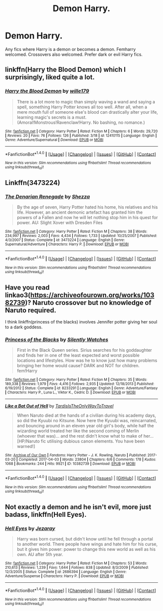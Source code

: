 #+TITLE: Demon Harry.

* Demon Harry.
:PROPERTIES:
:Author: Kaijugod22
:Score: 1
:DateUnix: 1506984985.0
:DateShort: 2017-Oct-03
:FlairText: Request
:END:
Any fics where Harry is a demon or becomes a demon. Femharry welcomed. Crossovers also welcomed. Prefer dark or evil Harry fics.


** linkffn(Harry the Blood Demon) which I surprisingly, liked quite a lot.
:PROPERTIES:
:Author: A2i9
:Score: 4
:DateUnix: 1507002908.0
:DateShort: 2017-Oct-03
:END:

*** [[http://www.fanfiction.net/s/12410115/1/][*/Harry the Blood Demon/*]] by [[https://www.fanfiction.net/u/5192205/wille179][/wille179/]]

#+begin_quote
  There is a lot more to magic than simply waving a wand and saying a spell, something Harry Potter knows all too well. After all, when a mere mouth full of someone else's blood can drastically alter your life, learning magic's secrets is a must. (Amoral!Monstrous!Ravenclaw!Harry. No bashing, no romance.)
#+end_quote

^{/Site/: [[http://www.fanfiction.net/][fanfiction.net]] *|* /Category/: Harry Potter *|* /Rated/: Fiction M *|* /Chapters/: 6 *|* /Words/: 29,720 *|* /Reviews/: 20 *|* /Favs/: 76 *|* /Follows/: 126 *|* /Published/: 3/18 *|* /id/: 12410115 *|* /Language/: English *|* /Genre/: Adventure/Supernatural *|* /Download/: [[http://www.ff2ebook.com/old/ffn-bot/index.php?id=12410115&source=ff&filetype=epub][EPUB]] or [[http://www.ff2ebook.com/old/ffn-bot/index.php?id=12410115&source=ff&filetype=mobi][MOBI]]}

--------------

*FanfictionBot*^{1.4.0} *|* [[[https://github.com/tusing/reddit-ffn-bot/wiki/Usage][Usage]]] | [[[https://github.com/tusing/reddit-ffn-bot/wiki/Changelog][Changelog]]] | [[[https://github.com/tusing/reddit-ffn-bot/issues/][Issues]]] | [[[https://github.com/tusing/reddit-ffn-bot/][GitHub]]] | [[[https://www.reddit.com/message/compose?to=tusing][Contact]]]

^{/New in this version: Slim recommendations using/ ffnbot!slim! /Thread recommendations using/ linksub(thread_id)!}
:PROPERTIES:
:Author: FanfictionBot
:Score: 1
:DateUnix: 1507002930.0
:DateShort: 2017-Oct-03
:END:


** Linkffn(3473224)
:PROPERTIES:
:Author: Kirklewood
:Score: 2
:DateUnix: 1507066968.0
:DateShort: 2017-Oct-04
:END:

*** [[http://www.fanfiction.net/s/3473224/1/][*/The Denarian Renegade/*]] by [[https://www.fanfiction.net/u/524094/Shezza][/Shezza/]]

#+begin_quote
  By the age of seven, Harry Potter hated his home, his relatives and his life. However, an ancient demonic artefact has granted him the powers of a Fallen and now he will let nothing stop him in his quest for power. AU: Slight Xover with Dresden Files
#+end_quote

^{/Site/: [[http://www.fanfiction.net/][fanfiction.net]] *|* /Category/: Harry Potter *|* /Rated/: Fiction M *|* /Chapters/: 38 *|* /Words/: 234,997 *|* /Reviews/: 2,003 *|* /Favs/: 4,434 *|* /Follows/: 1,733 *|* /Updated/: 10/25/2007 *|* /Published/: 4/3/2007 *|* /Status/: Complete *|* /id/: 3473224 *|* /Language/: English *|* /Genre/: Supernatural/Adventure *|* /Characters/: Harry P. *|* /Download/: [[http://www.ff2ebook.com/old/ffn-bot/index.php?id=3473224&source=ff&filetype=epub][EPUB]] or [[http://www.ff2ebook.com/old/ffn-bot/index.php?id=3473224&source=ff&filetype=mobi][MOBI]]}

--------------

*FanfictionBot*^{1.4.0} *|* [[[https://github.com/tusing/reddit-ffn-bot/wiki/Usage][Usage]]] | [[[https://github.com/tusing/reddit-ffn-bot/wiki/Changelog][Changelog]]] | [[[https://github.com/tusing/reddit-ffn-bot/issues/][Issues]]] | [[[https://github.com/tusing/reddit-ffn-bot/][GitHub]]] | [[[https://www.reddit.com/message/compose?to=tusing][Contact]]]

^{/New in this version: Slim recommendations using/ ffnbot!slim! /Thread recommendations using/ linksub(thread_id)!}
:PROPERTIES:
:Author: FanfictionBot
:Score: 1
:DateUnix: 1507066977.0
:DateShort: 2017-Oct-04
:END:


** Have you read linkao3([[https://archiveofourown.org/works/10382739]])? Naruto crossover but no knowledge of Naruto required.

I think linkffn(princess of the blacks) involves Jennifer potter giving her soul to a dark goddess.
:PROPERTIES:
:Score: 1
:DateUnix: 1506985313.0
:DateShort: 2017-Oct-03
:END:

*** [[http://www.fanfiction.net/s/8233291/1/][*/Princess of the Blacks/*]] by [[https://www.fanfiction.net/u/4036441/Silently-Watches][/Silently Watches/]]

#+begin_quote
  First in the Black Queen series. Sirius searches for his goddaughter and finds her in one of the least expected and worst possible locations and lifestyles. How was he to know just how many problems bringing her home would cause? DARK and NOT for children. fem!Harry
#+end_quote

^{/Site/: [[http://www.fanfiction.net/][fanfiction.net]] *|* /Category/: Harry Potter *|* /Rated/: Fiction M *|* /Chapters/: 35 *|* /Words/: 189,338 *|* /Reviews/: 1,979 *|* /Favs/: 4,416 *|* /Follows/: 2,935 *|* /Updated/: 12/18/2013 *|* /Published/: 6/19/2012 *|* /Status/: Complete *|* /id/: 8233291 *|* /Language/: English *|* /Genre/: Adventure/Fantasy *|* /Characters/: Harry P., Luna L., Viktor K., Cedric D. *|* /Download/: [[http://www.ff2ebook.com/old/ffn-bot/index.php?id=8233291&source=ff&filetype=epub][EPUB]] or [[http://www.ff2ebook.com/old/ffn-bot/index.php?id=8233291&source=ff&filetype=mobi][MOBI]]}

--------------

[[http://archiveofourown.org/works/10382739][*/Like a Bat Out of Hell/*]] by [[http://www.archiveofourown.org/users/TardisIsTheOnlyWayToTravel/pseuds/TardisIsTheOnlyWayToTravel][/TardisIsTheOnlyWayToTravel/]]

#+begin_quote
  When Naruto died at the hands of a civilian during his academy days, so did the Kyuubi no Kitsune. Now here the Kyuubi was, reincarnated, and bouncing around in an eleven year old girl's body, while half the wizarding world treated her like the second coming of Merlin (whoever that was)... and the rest didn't know what to make of her...[HP/Naruto fic utilising dubious canon elements. You have been warned!]
#+end_quote

^{/Site/: [[http://www.archiveofourown.org/][Archive of Our Own]] *|* /Fandoms/: Harry Potter - J. K. Rowling, Naruto *|* /Published/: 2017-03-20 *|* /Completed/: 2017-04-03 *|* /Words/: 23804 *|* /Chapters/: 6/6 *|* /Comments/: 178 *|* /Kudos/: 1068 *|* /Bookmarks/: 244 *|* /Hits/: 9921 *|* /ID/: 10382739 *|* /Download/: [[http://archiveofourown.org/downloads/Ta/TardisIsTheOnlyWayToTravel/10382739/Like%20a%20Bat%20Out%20of%20Hell.epub?updated_at=1491383298][EPUB]] or [[http://archiveofourown.org/downloads/Ta/TardisIsTheOnlyWayToTravel/10382739/Like%20a%20Bat%20Out%20of%20Hell.mobi?updated_at=1491383298][MOBI]]}

--------------

*FanfictionBot*^{1.4.0} *|* [[[https://github.com/tusing/reddit-ffn-bot/wiki/Usage][Usage]]] | [[[https://github.com/tusing/reddit-ffn-bot/wiki/Changelog][Changelog]]] | [[[https://github.com/tusing/reddit-ffn-bot/issues/][Issues]]] | [[[https://github.com/tusing/reddit-ffn-bot/][GitHub]]] | [[[https://www.reddit.com/message/compose?to=tusing][Contact]]]

^{/New in this version: Slim recommendations using/ ffnbot!slim! /Thread recommendations using/ linksub(thread_id)!}
:PROPERTIES:
:Author: FanfictionBot
:Score: 1
:DateUnix: 1506985338.0
:DateShort: 2017-Oct-03
:END:


** Not exactly a demon and he isn't evil, more just badass, linkffn(Hell Eyes).
:PROPERTIES:
:Author: ItsSpicee
:Score: 1
:DateUnix: 1507004014.0
:DateShort: 2017-Oct-03
:END:

*** [[http://www.fanfiction.net/s/2686394/1/][*/Hell Eyes/*]] by [[https://www.fanfiction.net/u/231347/Jezaray][/Jezaray/]]

#+begin_quote
  Harry was born cursed, but didn't know until he fell through a portal to another world. There people have wings and hate him for his curse, but it gives him power: power to change this new world as well as his own. AU after 5th year.
#+end_quote

^{/Site/: [[http://www.fanfiction.net/][fanfiction.net]] *|* /Category/: Harry Potter *|* /Rated/: Fiction M *|* /Chapters/: 53 *|* /Words/: 210,613 *|* /Reviews/: 1,239 *|* /Favs/: 1,644 *|* /Follows/: 838 *|* /Updated/: 8/3/2009 *|* /Published/: 12/3/2005 *|* /Status/: Complete *|* /id/: 2686394 *|* /Language/: English *|* /Genre/: Adventure/Suspense *|* /Characters/: Harry P. *|* /Download/: [[http://www.ff2ebook.com/old/ffn-bot/index.php?id=2686394&source=ff&filetype=epub][EPUB]] or [[http://www.ff2ebook.com/old/ffn-bot/index.php?id=2686394&source=ff&filetype=mobi][MOBI]]}

--------------

*FanfictionBot*^{1.4.0} *|* [[[https://github.com/tusing/reddit-ffn-bot/wiki/Usage][Usage]]] | [[[https://github.com/tusing/reddit-ffn-bot/wiki/Changelog][Changelog]]] | [[[https://github.com/tusing/reddit-ffn-bot/issues/][Issues]]] | [[[https://github.com/tusing/reddit-ffn-bot/][GitHub]]] | [[[https://www.reddit.com/message/compose?to=tusing][Contact]]]

^{/New in this version: Slim recommendations using/ ffnbot!slim! /Thread recommendations using/ linksub(thread_id)!}
:PROPERTIES:
:Author: FanfictionBot
:Score: 1
:DateUnix: 1507004047.0
:DateShort: 2017-Oct-03
:END:
